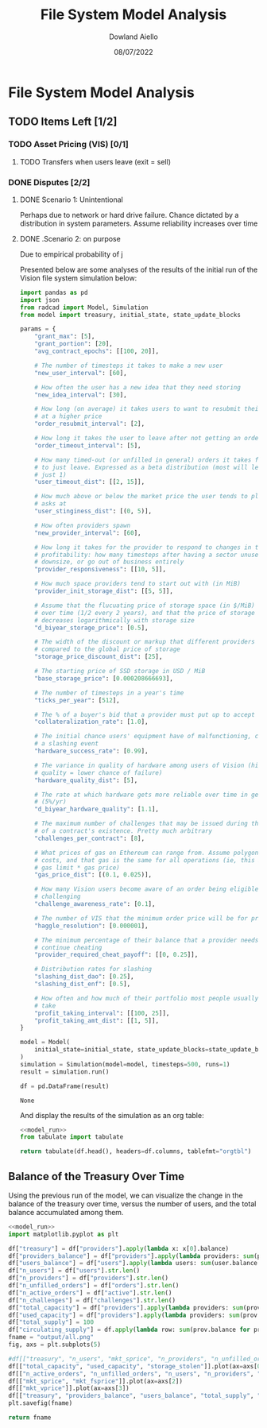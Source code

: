 #+TITLE: File System Model Analysis
#+DATE: 08/07/2022
#+AUTHOR: Dowland Aiello

* File System Model Analysis

** TODO Items Left [1/2]
*** TODO Asset Pricing (VIS) [0/1]
**** TODO Transfers when users leave (exit = sell)
*** DONE Disputes [2/2]
CLOSED: [2022-08-15 Mon 01:58]
**** DONE Scenario 1: Unintentional
CLOSED: [2022-08-15 Mon 01:58]

Perhaps due to network or hard drive failure. Chance dictated by a distribution in system parameters. Assume reliability increases over time

**** DONE .Scenario 2: on purpose
CLOSED: [2022-08-15 Mon 01:58]

Due to empirical probability of j

Presented below are some analyses of the results of the initial run of the Vision file system simulation below:

#+NAME: model_run
#+BEGIN_SRC python
  import pandas as pd
  import json
  from radcad import Model, Simulation
  from model import treasury, initial_state, state_update_blocks

  params = {
      "grant_max": [5],
      "grant_portion": [20],
      "avg_contract_epochs": [[100, 20]],

      # The number of timesteps it takes to make a new user
      "new_user_interval": [60],

      # How often the user has a new idea that they need storing
      "new_idea_interval": [30],

      # How long (on average) it takes users to want to resubmit their order
      # at a higher price
      "order_resubmit_interval": [2],

      # How long it takes the user to leave after not getting an order filled
      "order_timeout_interval": [5],

      # How many timed-out (or unfilled in general) orders it takes for a user
      # to just leave. Expressed as a beta distribution (most will leave after
      # just 1)
      "user_timeout_dist": [[2, 15]],

      # How much above or below the market price the user tends to place their
      # asks at
      "user_stinginess_dist": [(0, 5)],

      # How often providers spawn
      "new_provider_interval": [60],

      # How long it takes for the provider to respond to changes in their
      # profitability: how many timesteps after having a sector unused, they
      # downsize, or go out of business entirely
      "provider_responsiveness": [[10, 5]],

      # How much space providers tend to start out with (in MiB)
      "provider_init_storage_dist": [[5, 5]],

      # Assume that the flucuating price of storage space (in $/MiB) decreases
      # over time (1/2 every 2 years), and that the price of storage space
      # decreases logarithmically with storage size
      "d_biyear_storage_price": [0.5],

      # The width of the discount or markup that different providers experience,
      # compared to the global price of storage
      "storage_price_discount_dist": [25],

      # The starting price of SSD storage in USD / MiB
      "base_storage_price": [0.000208666693],

      # The number of timesteps in a year's time
      "ticks_per_year": [512],

      # The % of a buyer's bid that a provider must put up to accept the bid
      "collateralization_rate": [1.0],

      # The initial chance users' equipment have of malfunctioning, causing
      # a slashing event
      "hardware_success_rate": [0.99],

      # The variance in quality of hardware among users of Vision (higher
      # quality = lower chance of failure)
      "hardware_quality_dist": [5],

      # The rate at which hardware gets more reliable over time in general
      # (5%/yr)
      "d_biyear_hardware_quality": [1.1],

      # The maximum number of challenges that may be issued during the course
      # of a contract's existence. Pretty much arbitrary
      "challenges_per_contract": [8],

      # What prices of gas on Ethereum can range from. Assume polygon-level gas
      # costs, and that gas is the same for all operations (ie, this is mean
      # gas limit * gas price)
      "gas_price_dist": [(0.1, 0.025)],

      # How many Vision users become aware of an order being eligible for
      # challenging
      "challenge_awareness_rate": [0.1],

      # The number of VIS that the minimum order price will be for priority
      "haggle_resolution": [0.000001],

      # The minimum percentage of their balance that a provider needs to
      # continue cheating
      "provider_required_cheat_payoff": [[0, 0.25]],

      # Distribution rates for slashing
      "slashing_dist_dao": [0.25],
      "slashing_dist_enf": [0.5],

      # How often and how much of their portfolio most people usually profit-
      # take
      "profit_taking_interval": [[100, 25]],
      "profit_taking_amt_dist": [[1, 5]],
  }

  model = Model(
      initial_state=initial_state, state_update_blocks=state_update_blocks, params=params
  )
  simulation = Simulation(model=model, timesteps=500, runs=1)
  result = simulation.run()

  df = pd.DataFrame(result)
#+END_SRC

#+RESULTS: model_run
: None

And display the results of the simulation as an org table:

#+BEGIN_SRC python :results value raw :noweb yes
<<model_run>>
from tabulate import tabulate

return tabulate(df.head(), headers=df.columns, tablefmt="orgtbl")
#+END_SRC

** Balance of the Treasury Over Time
Using the previous run of the model, we can visualize the change in the balance of the treasury over time, versus the number of users, and the total balance accumulated among them.

#+BEGIN_SRC python :results file :noweb yes :tangle yes
<<model_run>>
import matplotlib.pyplot as plt

df["treasury"] = df["providers"].apply(lambda x: x[0].balance)
df["providers_balance"] = df["providers"].apply(lambda providers: sum(prov.balance for prov in providers.values()))
df["users_balance"] = df["users"].apply(lambda users: sum(user.balance for user in users.values()))
df["n_users"] = df["users"].str.len()
df["n_providers"] = df["providers"].str.len()
df["n_unfilled_orders"] = df["orders"].str.len()
df["n_active_orders"] = df["active"].str.len()
df["n_challenges"] = df["challenges"].str.len()
df["total_capacity"] = df["providers"].apply(lambda providers: sum(prov.capacity for prov in providers.values()))
df["used_capacity"] = df["providers"].apply(lambda providers: sum(prov.used for prov in providers.values()))
df["total_supply"] = 100
df["circulating_supply"] = df.apply(lambda row: sum(prov.balance for prov in row["providers"].values()) + sum(user.balance for user in row["users"].values()), axis=1)
fname = "output/all.png"
fig, axs = plt.subplots(5)

#df[["treasury", "n_users", "mkt_sprice", "n_providers", "n_unfilled_orders", "n_active_orders"]].plot()
df[["total_capacity", "used_capacity", "storage_stolen"]].plot(ax=axs[0])
df[["n_active_orders", "n_unfilled_orders", "n_users", "n_providers", "n_challenges"]].plot(ax=axs[1])
df[["mkt_sprice", "mkt_fsprice"]].plot(ax=axs[2])
df[["mkt_vprice"]].plot(ax=axs[3])
df[["treasury", "providers_balance", "users_balance", "total_supply", "circulating_supply"]].plot(ax=axs[4])
plt.savefig(fname)

return fname
#+END_SRC

#+RESULTS:
[[file:output/all.png]]
